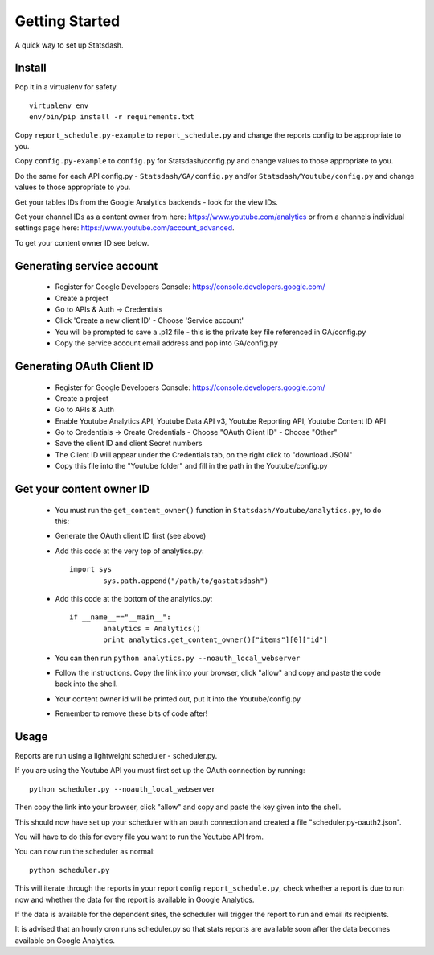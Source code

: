 Getting Started
==============

A quick way to set up Statsdash.

Install
-------

Pop it in a virtualenv for safety. ::

	virtualenv env
	env/bin/pip install -r requirements.txt

Copy ``report_schedule.py-example`` to ``report_schedule.py`` and change the reports config to be appropriate to you.

Copy ``config.py-example`` to ``config.py`` for Statsdash/config.py and change values to those appropriate to you. 

Do the same for each API config.py - ``Statsdash/GA/config.py`` and/or ``Statsdash/Youtube/config.py`` and change values to those appropriate to you. 

Get your tables IDs from the Google Analytics backends - look for the view IDs.

Get your channel IDs as a content owner from here: https://www.youtube.com/analytics or from a channels individual settings page here: https://www.youtube.com/account_advanced.

To get your content owner ID see below.

Generating service account
--------------------------

  - Register for Google Developers Console: https://console.developers.google.com/
  - Create a project
  - Go to APIs & Auth -> Credentials
  - Click 'Create a new client ID'
    - Choose 'Service account'
  - You will be prompted to save a .p12 file - this is the private key file referenced in GA/config.py
  - Copy the service account email address and pop into GA/config.py

Generating OAuth Client ID
--------------------------

  - Register for Google Developers Console: https://console.developers.google.com/
  - Create a project
  - Go to APIs & Auth
  - Enable Youtube Analytics API, Youtube Data API v3, Youtube Reporting API, Youtube Content ID API
  - Go to Credentials -> Create Credentials
    - Choose "OAuth Client ID"
    - Choose "Other"
  - Save the client ID and client Secret numbers
  - The Client ID will appear under the Credentials tab, on the right click to "download JSON"
  - Copy this file into the "Youtube folder" and fill in the path in the Youtube/config.py


Get your content owner ID
--------------------------

  - You must run the ``get_content_owner()`` function in ``Statsdash/Youtube/analytics.py``, to do this:
  - Generate the OAuth client ID first (see above)
  - Add this code at the very top of analytics.py::

  	import sys
    		sys.path.append("/path/to/gastatsdash")

  - Add this code at the bottom of the analytics.py::
  
  	if __name__=="__main__":
      		analytics = Analytics()
      		print analytics.get_content_owner()["items"][0]["id"]

  - You can then run ``python analytics.py --noauth_local_webserver``
  - Follow the instructions. Copy the link into your browser, click "allow" and copy and paste the code back into the shell. 
  - Your content owner id will be printed out, put it into the Youtube/config.py 
  - Remember to remove these bits of code after! 

  

Usage
-----

Reports are run using a lightweight scheduler - scheduler.py.

If you are using the Youtube API you must first set up the OAuth connection by running::

	python scheduler.py --noauth_local_webserver

Then copy the link into your browser, click "allow" and copy and paste the key given into the shell. 

This should now have set up your scheduler with an oauth connection and created a file "scheduler.py-oauth2.json".

You will have to do this for every file you want to run the Youtube API from. 

You can now run the scheduler as normal::

	python scheduler.py


This will iterate through the reports in your report config ``report_schedule.py``,
check whether a report is due to run now and whether the data for the report is
available in Google Analytics.

If the data is available for the dependent sites, the scheduler will trigger
the report to run and email its recipients.

It is advised that an hourly cron runs scheduler.py so that stats reports are
available soon after the data becomes available on Google Analytics.

